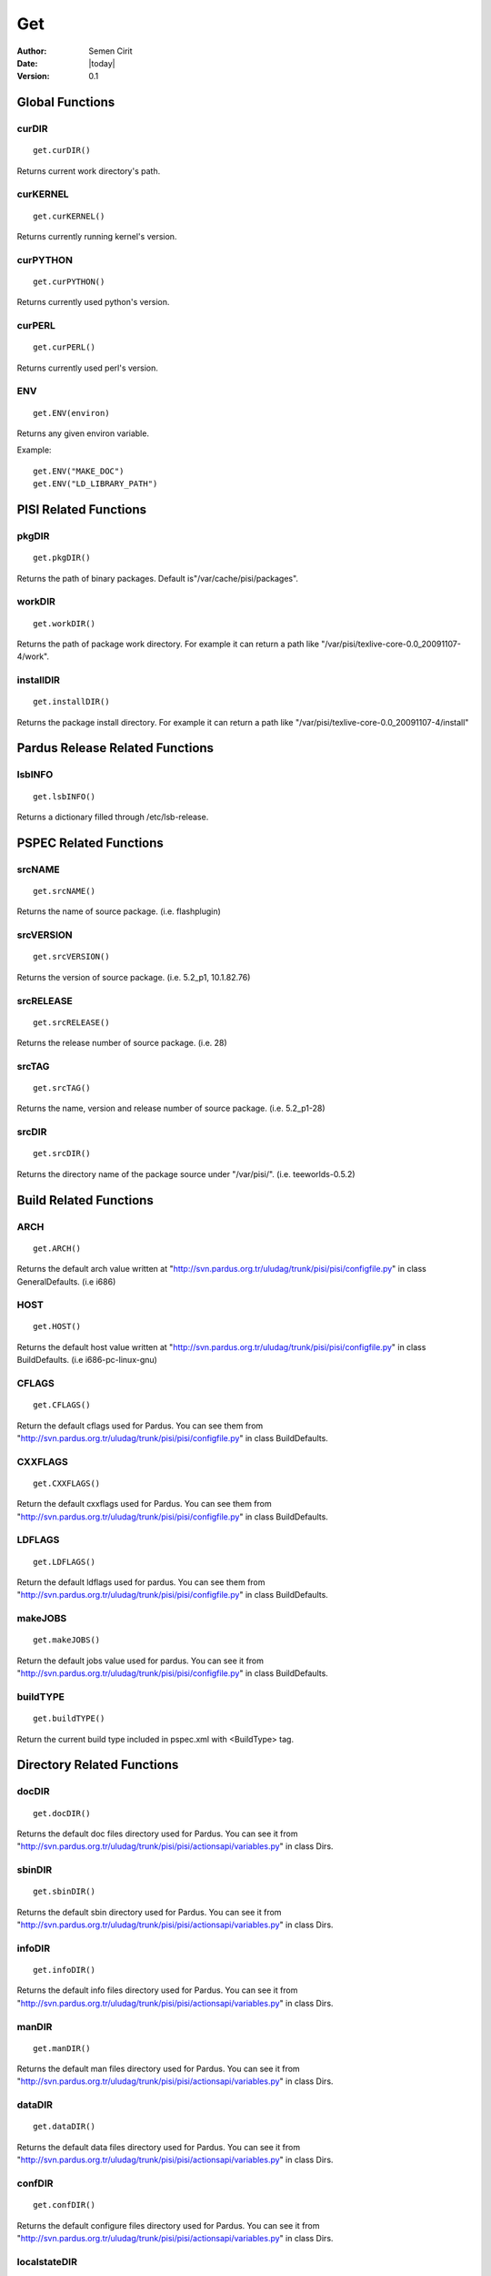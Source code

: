 .. _get:

Get
~~~

:Author: Semen Cirit
:Date: |today|
:Version: 0.1


Global Functions
================

curDIR
-------

::

    get.curDIR()

Returns current work directory's path.


curKERNEL
---------

::

    get.curKERNEL()

Returns currently running kernel's version.


curPYTHON
---------

::

    get.curPYTHON()

Returns currently used python's version.


curPERL
-------

::

    get.curPERL()

Returns currently used perl's version.

ENV
---

::

    get.ENV(environ)

Returns any given environ variable.

Example::

    get.ENV("MAKE_DOC")
    get.ENV("LD_LIBRARY_PATH")

PISI Related Functions
======================

pkgDIR
------

::

    get.pkgDIR()

Returns the path of binary packages. Default is"/var/cache/pisi/packages".

workDIR
-------

::

    get.workDIR()

Returns the path of package work directory. For example it can return a path
like "/var/pisi/texlive-core-0.0_20091107-4/work".


installDIR
----------

::

  get.installDIR()

Returns the package install directory. For example it can return a path like
"/var/pisi/texlive-core-0.0_20091107-4/install"


Pardus Release Related Functions
================================

lsbINFO
-------

::

    get.lsbINFO()

Returns a dictionary filled through /etc/lsb-release.

PSPEC Related Functions
=======================


srcNAME
-------

::

    get.srcNAME()

Returns the name of source package. (i.e. flashplugin)


srcVERSION
----------

::

    get.srcVERSION()

Returns the version of source package. (i.e. 5.2_p1, 10.1.82.76)


srcRELEASE
----------

::

    get.srcRELEASE()

Returns the release number of source package. (i.e. 28)


srcTAG
------

::

    get.srcTAG()

Returns the name, version and release number of source package. (i.e. 5.2_p1-28)


srcDIR
-------

::

    get.srcDIR()

Returns the directory name of the package source under "/var/pisi/".
(i.e. teeworlds-0.5.2)

Build Related Functions
=======================

ARCH
----

::

    get.ARCH()

Returns the default arch value written at
"http://svn.pardus.org.tr/uludag/trunk/pisi/pisi/configfile.py" in class
GeneralDefaults. (i.e i686)

HOST
----

::

    get.HOST()

Returns the default host value written at
"http://svn.pardus.org.tr/uludag/trunk/pisi/pisi/configfile.py" in class
BuildDefaults. (i.e i686-pc-linux-gnu)

CFLAGS
------

::

    get.CFLAGS()

Return the default cflags used for Pardus. You can see them from
"http://svn.pardus.org.tr/uludag/trunk/pisi/pisi/configfile.py" in class
BuildDefaults.


CXXFLAGS
--------

::

    get.CXXFLAGS()

Return the default cxxflags used for Pardus. You can see them from
"http://svn.pardus.org.tr/uludag/trunk/pisi/pisi/configfile.py" in class
BuildDefaults.


LDFLAGS
-------

::

    get.LDFLAGS()


Return the default ldflags used for pardus. You can see them from
"http://svn.pardus.org.tr/uludag/trunk/pisi/pisi/configfile.py" in class
BuildDefaults.


makeJOBS
--------

::

    get.makeJOBS()


Return the default jobs value used for pardus. You can see it from
"http://svn.pardus.org.tr/uludag/trunk/pisi/pisi/configfile.py" in class
BuildDefaults.

buildTYPE
---------

::

    get.buildTYPE()

Return the current build type included in pspec.xml with <BuildType> tag.


Directory Related Functions
===========================

docDIR
------

::

    get.docDIR()

Returns the default doc files directory used for Pardus. You can see it from
"http://svn.pardus.org.tr/uludag/trunk/pisi/pisi/actionsapi/variables.py" in
class Dirs.

sbinDIR
-------

::

    get.sbinDIR()

Returns the default sbin directory used for Pardus. You can see it from
"http://svn.pardus.org.tr/uludag/trunk/pisi/pisi/actionsapi/variables.py" in
class Dirs.


infoDIR
-------

::

    get.infoDIR()

Returns the default info files directory used for Pardus. You can see it from
"http://svn.pardus.org.tr/uludag/trunk/pisi/pisi/actionsapi/variables.py" in
class Dirs.

manDIR
------

::

    get.manDIR()

Returns the default man files directory used for Pardus. You can see it from
"http://svn.pardus.org.tr/uludag/trunk/pisi/pisi/actionsapi/variables.py" in
class Dirs.

dataDIR
--------

::

    get.dataDIR()

Returns the default data files directory used for Pardus. You can see it from
"http://svn.pardus.org.tr/uludag/trunk/pisi/pisi/actionsapi/variables.py" in
class Dirs.

confDIR
-------

::

    get.confDIR()

Returns the default configure files directory used for Pardus. You can see it from
"http://svn.pardus.org.tr/uludag/trunk/pisi/pisi/actionsapi/variables.py" in
class Dirs.


localstateDIR
-------------

::

    get.localstateDIR()

Returns the default locale files directory used for Pardus. You can see it from
"http://svn.pardus.org.tr/uludag/trunk/pisi/pisi/actionsapi/variables.py" in
class Dirs.

libexecDIR
----------

::

    get.libexecDIR()

Returns the default library executable directory used for Pardus. You can see it from
"http://svn.pardus.org.tr/uludag/trunk/pisi/pisi/actionsapi/variables.py" in



defaultprefixDIR
----------------

::

    get.defaultprefixDIR()

Returns the default prefix directory used for Pardus. You can see it from
"http://svn.pardus.org.tr/uludag/trunk/pisi/pisi/actionsapi/variables.py" in
class Dirs.

kdeDIR
------

::

    get.kdeDIR()

Returns the default kde directory used for Pardus. You can see it from
"http://svn.pardus.org.tr/uludag/trunk/pisi/pisi/configfile.py" in class
DirectoriesDefaults.

qtDIR
-----

::

    get.qtDIR()

Returns the default qt directory used for Pardus. You can see it from
"http://svn.pardus.org.tr/uludag/trunk/pisi/pisi/configfile.py" in class
DirectoriesDefaults.

Binutils Related Functions
==========================

AR
--

::

    get.AR()

Return GNU ar binutil executable variable of the system where the package being
compiled. (i.e. ar)

AS
--

::

    get.AS()

Return GNU assembler binutil executable variable of the system where the package being
compiled. (i.e. as)

CC
--

::

    get.CC()

Return gcc binutil executable variable of the system where the package being
compiled. (i.e. i686-pc-linux-gnu-gcc)

CXX
---

::

    get.CXX()

Return gcc C++ binutil executable variable of the system where the package being
compiled. (i.e. i686-pc-linux-gnu-g++)

LD
--

::

    get.LD()

Return GNU linker binutil executable variable of the system where the package being
compiled. (i.e. ld)


NM
--

::

    get.NM()

Return GNU nm binutil executable variable of the system where the package being
compiled. (i.e. nm)

RANLIB
------

::

    get.RANLIB()

Return ranlib binutil executable variable of the system where the package being
compiled. (i.e. ranlib)

F77
---

::

    get.F77()

Return GNU fortran compiler binutil executable variable of the system where the package being
compiled. (i.e. g77)


GCJ
---

::

    get.GCJ()

Return GNU java compiler binutil executable variable of the system where the package being
compiled. (i.e. gcj)

